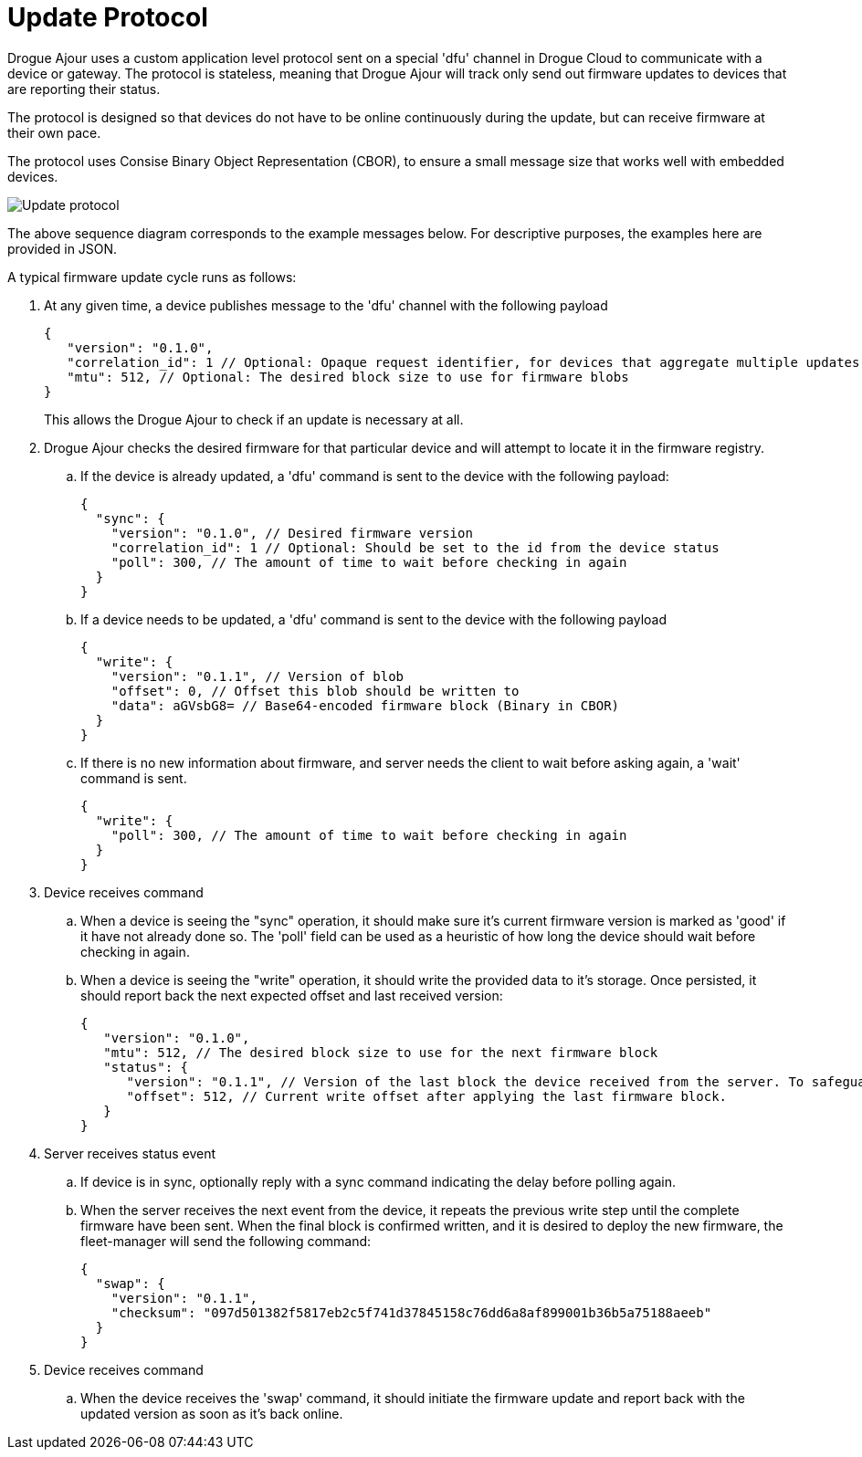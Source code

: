 = Update Protocol

Drogue Ajour uses a custom application level protocol sent on a special 'dfu' channel in Drogue Cloud to communicate with a device or gateway. The protocol is stateless, meaning that Drogue Ajour will track only send out firmware updates to devices that are reporting their status.

The protocol is designed so that devices do not have to be online continuously during the update, but can receive firmware at their own pace.

The protocol uses Consise Binary Object Representation (CBOR), to ensure a small message size that works well with embedded devices.

image::update_protocol.png[Update protocol]

The above sequence diagram corresponds to the example messages below. For descriptive purposes, the examples here are provided in JSON.

A typical firmware update cycle runs as follows:

. At any given time, a device publishes message to the 'dfu' channel with the following payload
+
----
{
   "version": "0.1.0",
   "correlation_id": 1 // Optional: Opaque request identifier, for devices that aggregate multiple updates
   "mtu": 512, // Optional: The desired block size to use for firmware blobs
}
----
+
This allows the Drogue Ajour to check if an update is necessary at all.

. Drogue Ajour checks the desired firmware for that particular device and will attempt to locate it in the firmware registry.

.. If the device is already updated, a 'dfu' command is sent to the device with the following payload:
+
----
{
  "sync": {
    "version": "0.1.0", // Desired firmware version
    "correlation_id": 1 // Optional: Should be set to the id from the device status
    "poll": 300, // The amount of time to wait before checking in again
  }
}
----

.. If a device needs to be updated, a 'dfu' command is sent to the device with the following payload
+
----
{
  "write": {
    "version": "0.1.1", // Version of blob
    "offset": 0, // Offset this blob should be written to
    "data": aGVsbG8= // Base64-encoded firmware block (Binary in CBOR)
  }
}
----

.. If there is no new information about firmware, and server needs the client to wait before asking again, a 'wait' command is sent.
+
----
{
  "write": {
    "poll": 300, // The amount of time to wait before checking in again
  }
}
----

. Device receives command

.. When a device is seeing the "sync" operation, it should make sure it's current firmware version is marked as 'good' if it have not already done so. The 'poll' field can be used as a heuristic of how long the device should wait before checking in again.

.. When a device is seeing the "write" operation, it should write the provided data to it's storage. Once persisted, it should report back the next expected offset and last received version:
+
----
{
   "version": "0.1.0",
   "mtu": 512, // The desired block size to use for the next firmware block
   "status": {
      "version": "0.1.1", // Version of the last block the device received from the server. To safeguard against new versions arriving
      "offset": 512, // Current write offset after applying the last firmware block.
   }
}
----

. Server receives status event

.. If device is in sync, optionally reply with a sync command indicating the delay before polling again.

.. When the server receives the next event from the device, it repeats the previous write step until the complete firmware have been sent. When the final block is confirmed written, and it is desired to deploy the new firmware, the fleet-manager will send the following command:
+
----
{
  "swap": {
    "version": "0.1.1",
    "checksum": "097d501382f5817eb2c5f741d37845158c76dd6a8af899001b36b5a75188aeeb"
  }
}
----

. Device receives command

.. When the device receives the 'swap' command, it should initiate the firmware update and report back with the updated version as soon as it's back online.
